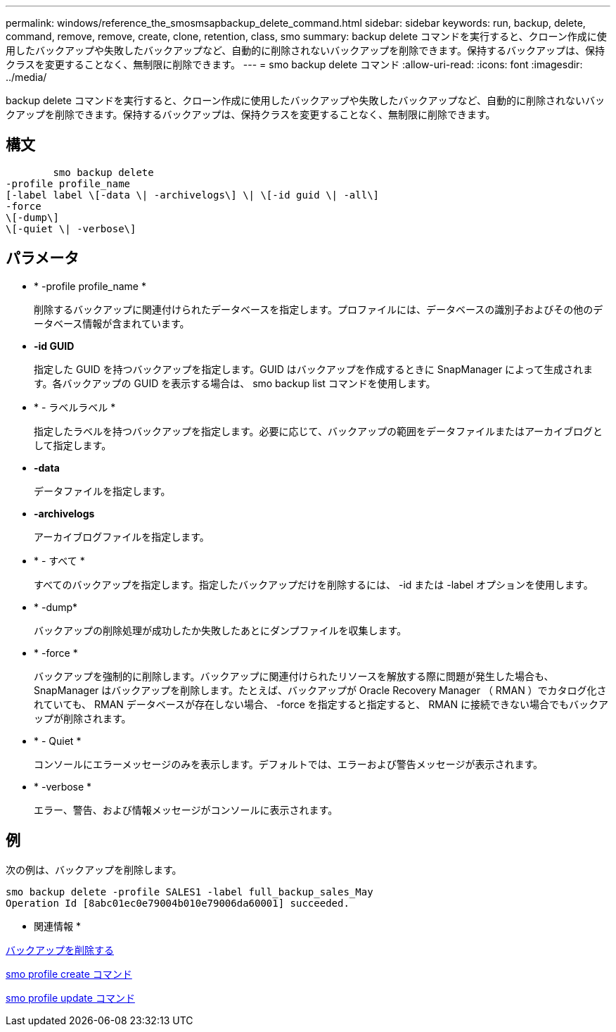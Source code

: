 ---
permalink: windows/reference_the_smosmsapbackup_delete_command.html 
sidebar: sidebar 
keywords: run, backup, delete, command, remove, remove, create, clone, retention, class, smo 
summary: backup delete コマンドを実行すると、クローン作成に使用したバックアップや失敗したバックアップなど、自動的に削除されないバックアップを削除できます。保持するバックアップは、保持クラスを変更することなく、無制限に削除できます。 
---
= smo backup delete コマンド
:allow-uri-read: 
:icons: font
:imagesdir: ../media/


[role="lead"]
backup delete コマンドを実行すると、クローン作成に使用したバックアップや失敗したバックアップなど、自動的に削除されないバックアップを削除できます。保持するバックアップは、保持クラスを変更することなく、無制限に削除できます。



== 構文

[listing]
----

        smo backup delete
-profile profile_name
[-label label \[-data \| -archivelogs\] \| \[-id guid \| -all\]
-force
\[-dump\]
\[-quiet \| -verbose\]
----


== パラメータ

* * -profile profile_name *
+
削除するバックアップに関連付けられたデータベースを指定します。プロファイルには、データベースの識別子およびその他のデータベース情報が含まれています。

* *-id GUID*
+
指定した GUID を持つバックアップを指定します。GUID はバックアップを作成するときに SnapManager によって生成されます。各バックアップの GUID を表示する場合は、 smo backup list コマンドを使用します。

* * - ラベルラベル *
+
指定したラベルを持つバックアップを指定します。必要に応じて、バックアップの範囲をデータファイルまたはアーカイブログとして指定します。

* *-data*
+
データファイルを指定します。

* *-archivelogs*
+
アーカイブログファイルを指定します。

* * - すべて *
+
すべてのバックアップを指定します。指定したバックアップだけを削除するには、 -id または -label オプションを使用します。

* * -dump*
+
バックアップの削除処理が成功したか失敗したあとにダンプファイルを収集します。

* * -force *
+
バックアップを強制的に削除します。バックアップに関連付けられたリソースを解放する際に問題が発生した場合も、 SnapManager はバックアップを削除します。たとえば、バックアップが Oracle Recovery Manager （ RMAN ）でカタログ化されていても、 RMAN データベースが存在しない場合、 -force を指定すると指定すると、 RMAN に接続できない場合でもバックアップが削除されます。

* * - Quiet *
+
コンソールにエラーメッセージのみを表示します。デフォルトでは、エラーおよび警告メッセージが表示されます。

* * -verbose *
+
エラー、警告、および情報メッセージがコンソールに表示されます。





== 例

次の例は、バックアップを削除します。

[listing]
----
smo backup delete -profile SALES1 -label full_backup_sales_May
Operation Id [8abc01ec0e79004b010e79006da60001] succeeded.
----
* 関連情報 *

xref:task_deleting_backups.adoc[バックアップを削除する]

xref:reference_the_smosmsapprofile_create_command.adoc[smo profile create コマンド]

xref:reference_the_smosmsapprofile_update_command.adoc[smo profile update コマンド]
